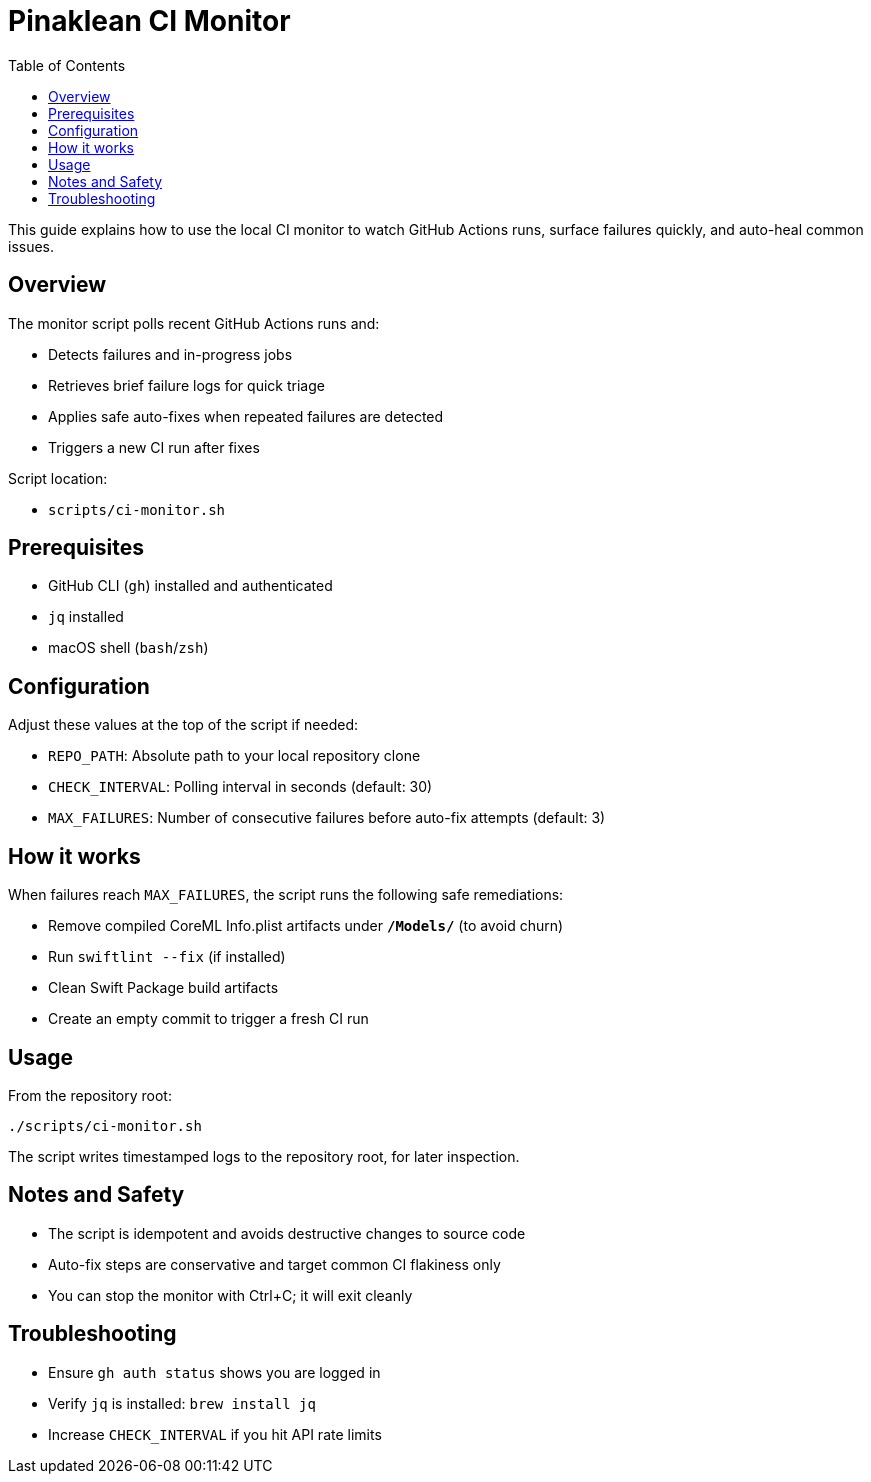 = Pinaklean CI Monitor
:doctype: article
:toc:
:icons: font

This guide explains how to use the local CI monitor to watch GitHub Actions runs, surface failures quickly, and auto-heal common issues.

== Overview

The monitor script polls recent GitHub Actions runs and:

- Detects failures and in-progress jobs
- Retrieves brief failure logs for quick triage
- Applies safe auto-fixes when repeated failures are detected
- Triggers a new CI run after fixes

Script location:

- `scripts/ci-monitor.sh`

== Prerequisites

- GitHub CLI (`gh`) installed and authenticated
- `jq` installed
- macOS shell (`bash`/`zsh`)

== Configuration

Adjust these values at the top of the script if needed:

- `REPO_PATH`: Absolute path to your local repository clone
- `CHECK_INTERVAL`: Polling interval in seconds (default: 30)
- `MAX_FAILURES`: Number of consecutive failures before auto-fix attempts (default: 3)

== How it works

When failures reach `MAX_FAILURES`, the script runs the following safe remediations:

- Remove compiled CoreML Info.plist artifacts under `*/Models/*` (to avoid churn)
- Run `swiftlint --fix` (if installed)
- Clean Swift Package build artifacts
- Create an empty commit to trigger a fresh CI run

== Usage

From the repository root:

```bash
./scripts/ci-monitor.sh
```

The script writes timestamped logs to the repository root, for later inspection.

== Notes and Safety

- The script is idempotent and avoids destructive changes to source code
- Auto-fix steps are conservative and target common CI flakiness only
- You can stop the monitor with Ctrl+C; it will exit cleanly

== Troubleshooting

- Ensure `gh auth status` shows you are logged in
- Verify `jq` is installed: `brew install jq`
- Increase `CHECK_INTERVAL` if you hit API rate limits

